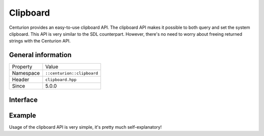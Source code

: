 Clipboard
=========

Centurion provides an easy-to-use clipboard API. The clipboard 
API makes it possible to both query and set the system clipboard. 
This API is very similar to the SDL counterpart. However, there's no need 
to worry about freeing returned strings with the Centurion API.

General information
-------------------
======================  =========================================
  Property               Value
----------------------  -----------------------------------------
Namespace                ``::centurion::clipboard``
Header                   ``clipboard.hpp``
Since                    5.0.0
======================  =========================================

Interface
---------

.. doxygennamespace:: centurion::clipboard
  :outline:
  :members:

Example
-------

Usage of the clipboard API is very simple, it's pretty much self-explanatory!

.. code-block:: c++
  :linenos:
  
  #include <cen.hpp>
  #include <clipboard.hpp>

  void foo() 
  {
    // Checks if there's non-empty text in the clipboard
    if (cen::clipboard::has_text()) {
      // ...
    }
    
    // Obtains the current clipboard text
    const auto text = cen::clipboard::get_text();

    // Sets the current clipboard text
    cen::clipboard::set_text("bar");
  }